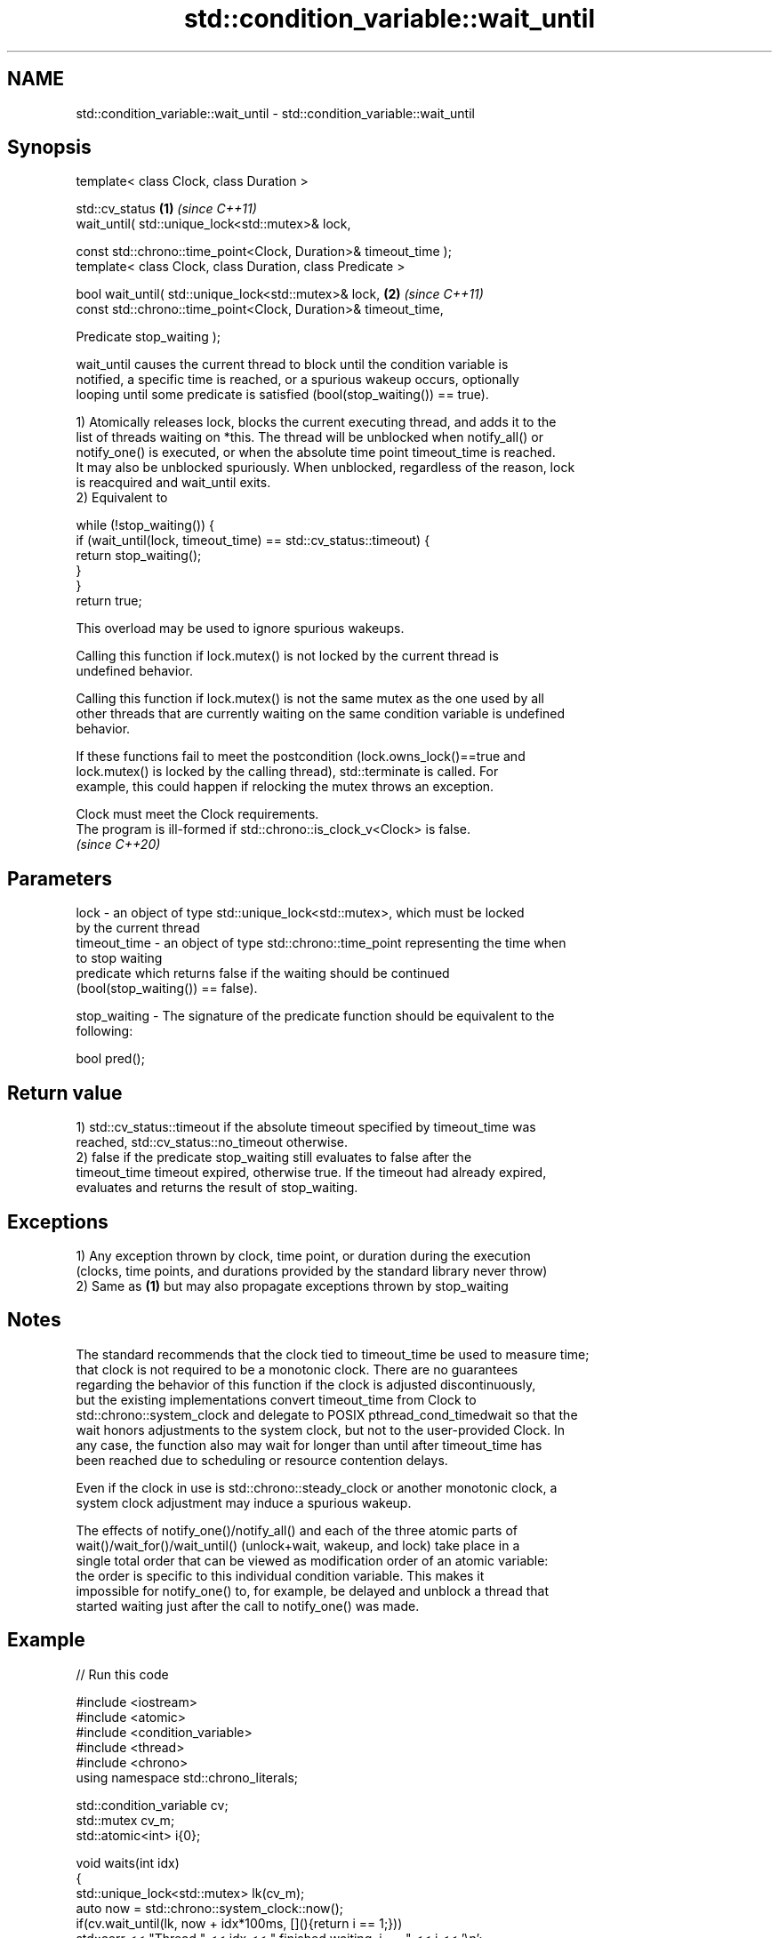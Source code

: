 .TH std::condition_variable::wait_until 3 "2022.07.31" "http://cppreference.com" "C++ Standard Libary"
.SH NAME
std::condition_variable::wait_until \- std::condition_variable::wait_until

.SH Synopsis
   template< class Clock, class Duration >

   std::cv_status                                                  \fB(1)\fP \fI(since C++11)\fP
   wait_until( std::unique_lock<std::mutex>& lock,

   const std::chrono::time_point<Clock, Duration>& timeout_time );
   template< class Clock, class Duration, class Predicate >

   bool wait_until( std::unique_lock<std::mutex>& lock,            \fB(2)\fP \fI(since C++11)\fP
   const std::chrono::time_point<Clock, Duration>& timeout_time,

   Predicate stop_waiting );

   wait_until causes the current thread to block until the condition variable is
   notified, a specific time is reached, or a spurious wakeup occurs, optionally
   looping until some predicate is satisfied (bool(stop_waiting()) == true).

   1) Atomically releases lock, blocks the current executing thread, and adds it to the
   list of threads waiting on *this. The thread will be unblocked when notify_all() or
   notify_one() is executed, or when the absolute time point timeout_time is reached.
   It may also be unblocked spuriously. When unblocked, regardless of the reason, lock
   is reacquired and wait_until exits.
   2) Equivalent to

 while (!stop_waiting()) {
     if (wait_until(lock, timeout_time) == std::cv_status::timeout) {
         return stop_waiting();
     }
 }
 return true;

   This overload may be used to ignore spurious wakeups.

   Calling this function if lock.mutex() is not locked by the current thread is
   undefined behavior.

   Calling this function if lock.mutex() is not the same mutex as the one used by all
   other threads that are currently waiting on the same condition variable is undefined
   behavior.

   If these functions fail to meet the postcondition (lock.owns_lock()==true and
   lock.mutex() is locked by the calling thread), std::terminate is called. For
   example, this could happen if relocking the mutex throws an exception.

   Clock must meet the Clock requirements.
   The program is ill-formed if std::chrono::is_clock_v<Clock> is false.
   \fI(since C++20)\fP

.SH Parameters

   lock         - an object of type std::unique_lock<std::mutex>, which must be locked
                  by the current thread
   timeout_time - an object of type std::chrono::time_point representing the time when
                  to stop waiting
                  predicate which returns false if the waiting should be continued
                  (bool(stop_waiting()) == false).

   stop_waiting - The signature of the predicate function should be equivalent to the
                  following:

                  bool pred();

.SH Return value

   1) std::cv_status::timeout if the absolute timeout specified by timeout_time was
   reached, std::cv_status::no_timeout otherwise.
   2) false if the predicate stop_waiting still evaluates to false after the
   timeout_time timeout expired, otherwise true. If the timeout had already expired,
   evaluates and returns the result of stop_waiting.

.SH Exceptions

   1) Any exception thrown by clock, time point, or duration during the execution
   (clocks, time points, and durations provided by the standard library never throw)
   2) Same as \fB(1)\fP but may also propagate exceptions thrown by stop_waiting

.SH Notes

   The standard recommends that the clock tied to timeout_time be used to measure time;
   that clock is not required to be a monotonic clock. There are no guarantees
   regarding the behavior of this function if the clock is adjusted discontinuously,
   but the existing implementations convert timeout_time from Clock to
   std::chrono::system_clock and delegate to POSIX pthread_cond_timedwait so that the
   wait honors adjustments to the system clock, but not to the user-provided Clock. In
   any case, the function also may wait for longer than until after timeout_time has
   been reached due to scheduling or resource contention delays.

   Even if the clock in use is std::chrono::steady_clock or another monotonic clock, a
   system clock adjustment may induce a spurious wakeup.

   The effects of notify_one()/notify_all() and each of the three atomic parts of
   wait()/wait_for()/wait_until() (unlock+wait, wakeup, and lock) take place in a
   single total order that can be viewed as modification order of an atomic variable:
   the order is specific to this individual condition variable. This makes it
   impossible for notify_one() to, for example, be delayed and unblock a thread that
   started waiting just after the call to notify_one() was made.

.SH Example


// Run this code

 #include <iostream>
 #include <atomic>
 #include <condition_variable>
 #include <thread>
 #include <chrono>
 using namespace std::chrono_literals;

 std::condition_variable cv;
 std::mutex cv_m;
 std::atomic<int> i{0};

 void waits(int idx)
 {
     std::unique_lock<std::mutex> lk(cv_m);
     auto now = std::chrono::system_clock::now();
     if(cv.wait_until(lk, now + idx*100ms, [](){return i == 1;}))
         std::cerr << "Thread " << idx << " finished waiting. i == " << i << '\\n';
     else
         std::cerr << "Thread " << idx << " timed out. i == " << i << '\\n';
 }

 void signals()
 {
     std::this_thread::sleep_for(120ms);
     std::cerr << "Notifying...\\n";
     cv.notify_all();
     std::this_thread::sleep_for(100ms);
     i = 1;
     std::cerr << "Notifying again...\\n";
     cv.notify_all();
 }

 int main()
 {
     std::thread t1(waits, 1), t2(waits, 2), t3(waits, 3), t4(signals);
     t1.join();
     t2.join();
     t3.join();
     t4.join();
 }

.SH Possible output:

 Thread 1 timed out. i == 0
 Notifying...
 Thread 2 timed out. i == 0
 Notifying again...
 Thread 3 finished waiting. i == 1

  Defect reports

   The following behavior-changing defect reports were applied retroactively to
   previously published C++ standards.

      DR    Applied to            Behavior as published              Correct behavior
   LWG 2093 C++11      timeout-related exceptions were missing in  mentioned
                       the specification
   LWG 2135 C++11      wait_until threw an exception on            calls std::terminate
                       unlocking/relocking failure

.SH See also

   wait     blocks the current thread until the condition variable is woken up
            \fI(public member function)\fP
            blocks the current thread until the condition variable is woken up or after
   wait_for the specified timeout duration
            \fI(public member function)\fP

